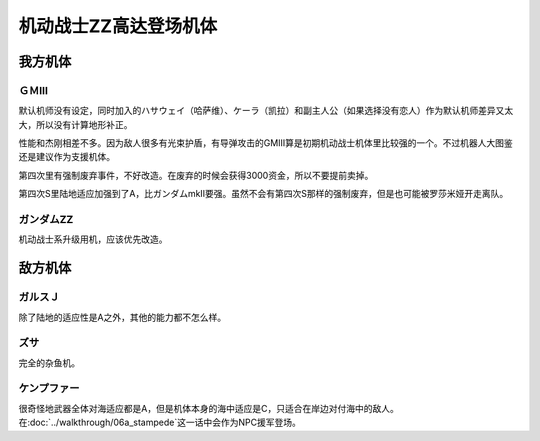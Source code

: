 .. meta::
   :description: 默认机师没有设定，同时加入的ハサウェイ（哈萨维）、ケーラ（凯拉）和副主人公（如果选择没有恋人）作为默认机师差异又太大，所以没有计算地形补正。 性能和杰刚相差不多。因为敌人很多有光束护盾，有导弹攻击的GMIII算是初期机动战士机体里比较强的一个。不过机器人大图鉴还是建议作为支援机体。 第四次里有强制废弃事件，不好改造。在

.. _srw4_units_ms_gundam_zz:

机动战士ZZ高达登场机体
========================================
-----------------
我方机体
-----------------

^^^^^^^^^^^^^^^^^^
ＧＭⅢ
^^^^^^^^^^^^^^^^^^

.. grid:: 

    .. grid-item-card::
        :columns: 2   

        .. image:: ../units/images/portrait/srw4_units_portrait_14.png

        | HP 2000
        | EN 180
        | 装甲 240
        | 运动性 36
        | 限界 170

    .. grid-item-card::
        :columns: auto

        | 编码 14
        | 类型 陆
        | 移动力 7
        | 大小 M
        | 空🚫→D
        | 陆B(A)
        | 海C
        | 宇A
        | シールド
    .. grid-item-card:: バルカンⓅ
        :columns: auto

        | 攻击 360
        | 射程 1
        | 命中 +35
        | 暴击 -10
        | 空A陆A海A宇A
        | 弹数 5
    .. grid-item-card:: 小型ミサイル
        :columns: auto

        | 攻击 720
        | 射程 1~4
        | 命中 +5
        | 暴击 +0
        | 空A陆A海A宇A
        | 弹数 3
    .. grid-item-card:: ミサイルランチャー
        :columns: auto

        | 攻击 880
        | 射程 1~5
        | 命中 +5
        | 暴击 +0
        | 空A陆A海A宇A
        | 弹数 5
    .. grid-item-card:: ビームサーベルⓅ🤛
        :columns: auto

        | 攻击 980
        | 射程 1
        | 命中 +20
        | 暴击 +20
        | 空🚫陆A海A宇A
    .. grid-item-card:: ビームライフルⒷ	
        :columns: auto

        | 攻击 1100
        | 射程 1~6
        | 命中 +0
        | 暴击 +10
        | 空A陆A海🚫宇A
        | 弹数 8

默认机师没有设定，同时加入的ハサウェイ（哈萨维）、ケーラ（凯拉）和副主人公（如果选择没有恋人）作为默认机师差异又太大，所以没有计算地形补正。

性能和杰刚相差不多。因为敌人很多有光束护盾，有导弹攻击的GMIII算是初期机动战士机体里比较强的一个。不过机器人大图鉴还是建议作为支援机体。

第四次里有强制废弃事件，不好改造。在废弃的时候会获得3000资金，所以不要提前卖掉。

第四次S里陆地适应加强到了A，比ガンダムmkII要强。虽然不会有第四次S那样的强制废弃，但是也可能被罗莎米娅开走离队。


^^^^^^^^^^^^^^^^^^^^
ガンダムZZ
^^^^^^^^^^^^^^^^^^^^
机动战士系升级用机，应该优先改造。

-----------------
敌方机体
-----------------

^^^^^^^^^^^^^^^^^^
ガルスＪ
^^^^^^^^^^^^^^^^^^
除了陆地的适应性是A之外，其他的能力都不怎么样。

^^^^^^^^^^
ズサ
^^^^^^^^^^
完全的杂鱼机。

^^^^^^^^^^^^^^^^^^^^
ケンプファー
^^^^^^^^^^^^^^^^^^^^
很奇怪地武器全体对海适应都是A，但是机体本身的海中适应是C，只适合在岸边对付海中的敌人。在\ :doc:`../walkthrough/06a_stampede`\ 这一话中会作为NPC援军登场。


